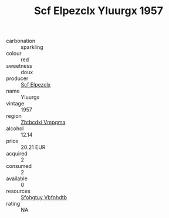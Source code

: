 :PROPERTIES:
:ID:                     f7c99ed4-187a-4344-af10-a209f39abece
:END:
#+TITLE: Scf Elpezclx Yluurgx 1957

- carbonation :: sparkling
- colour :: red
- sweetness :: doux
- producer :: [[id:85267b00-1235-4e32-9418-d53c08f6b426][Scf Elpezclx]]
- name :: Yluurgx
- vintage :: 1957
- region :: [[id:08e83ce7-812d-40f4-9921-107786a1b0fe][Zbtbcdxi Vmpqma]]
- alcohol :: 12.14
- price :: 20.21 EUR
- acquired :: 2
- consumed :: 2
- available :: 0
- resources :: [[id:6769ee45-84cb-4124-af2a-3cc72c2a7a25][Sfohgtuy Vbfnhdtb]]
- rating :: NA


